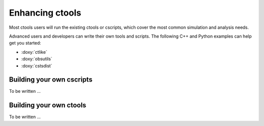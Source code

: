 Enhancing ctools
================

Most ctools users will run the existing ctools or cscripts,
which cover the most common simulation and analysis needs.

Advanced users and developers can write their own tools and scripts.
The following C++ and Python examples can help get you started:

* :doxy:`ctlike`
* :doxy:`obsutils`
* :doxy:`cstsdist`

Building your own cscripts
--------------------------

To be written ...


Building your own ctools
------------------------

To be written ...
